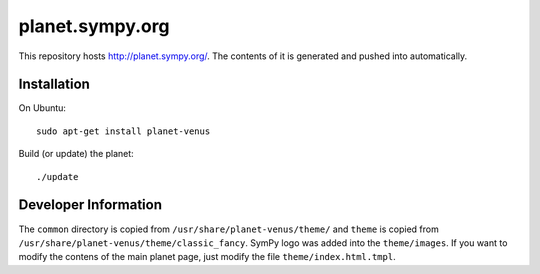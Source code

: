 planet.sympy.org
================

This repository hosts http://planet.sympy.org/.
The contents of it is generated and pushed into automatically.

Installation
------------

On Ubuntu::

    sudo apt-get install planet-venus

Build (or update) the planet::

    ./update

Developer Information
---------------------

The ``common`` directory is copied from ``/usr/share/planet-venus/theme/`` and
``theme`` is copied from ``/usr/share/planet-venus/theme/classic_fancy``.
SymPy logo was added into the ``theme/images``. If you want to modify the
contens of the main planet page, just modify the file
``theme/index.html.tmpl``.
